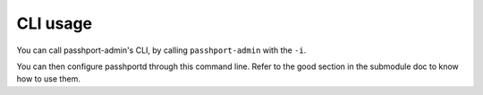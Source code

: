 CLI usage
=============================

You can call passhport-admin's CLI, by calling ``passhport-admin`` with the ``-i``.

You can then configure passhportd through this command line. Refer to the good section in the submodule doc to know how to use them.
